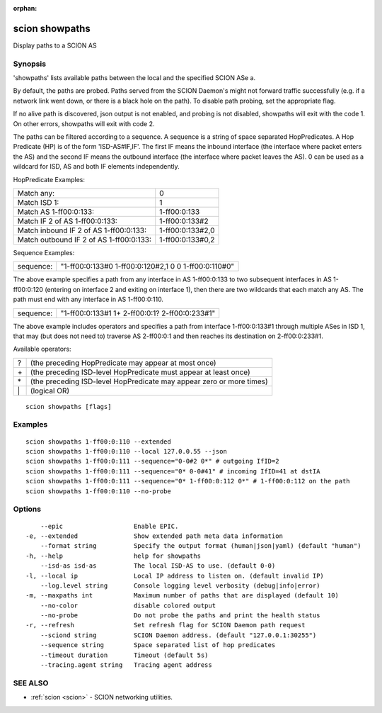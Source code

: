 :orphan:

.. _scion_showpaths:

scion showpaths
---------------

Display paths to a SCION AS

Synopsis
~~~~~~~~


'showpaths' lists available paths between the local and the specified
SCION ASe a.

By default, the paths are probed. Paths served from the SCION Daemon's might not
forward traffic successfully (e.g. if a network link went down, or there is a black
hole on the path). To disable path probing, set the appropriate flag.

If no alive path is discovered, json output is not enabled, and probing is not
disabled, showpaths will exit with the code 1.
On other errors, showpaths will exit with code 2.

The paths can be filtered according to a sequence. A sequence is a string of
space separated HopPredicates. A Hop Predicate (HP) is of the form
'ISD-AS#IF,IF'. The first IF means the inbound interface (the interface where
packet enters the AS) and the second IF means the outbound interface (the
interface where packet leaves the AS).  0 can be used as a wildcard for ISD, AS
and both IF elements independently.

HopPredicate Examples:

======================================== ==================
 Match any:                               0
 Match ISD 1:                             1
 Match AS 1-ff00:0:133:                   1-ff00:0:133
 Match IF 2 of AS 1-ff00:0:133:           1-ff00:0:133#2
 Match inbound IF 2 of AS 1-ff00:0:133:   1-ff00:0:133#2,0
 Match outbound IF 2 of AS 1-ff00:0:133:  1-ff00:0:133#0,2
======================================== ==================

Sequence Examples:

========== ====================================================
 sequence: "1-ff00:0:133#0 1-ff00:0:120#2,1 0 0 1-ff00:0:110#0"
========== ====================================================

The above example specifies a path from any interface in AS 1-ff00:0:133 to
two subsequent interfaces in AS 1-ff00:0:120 (entering on interface 2 and
exiting on interface 1), then there are two wildcards that each match any AS.
The path must end with any interface in AS 1-ff00:0:110.

========== ====================================================
 sequence: "1-ff00:0:133#1 1+ 2-ff00:0:1? 2-ff00:0:233#1"
========== ====================================================

The above example includes operators and specifies a path from interface
1-ff00:0:133#1 through multiple ASes in ISD 1, that may (but does not need to)
traverse AS 2-ff00:0:1 and then reaches its destination on 2-ff00:0:233#1.

Available operators:

====== ====================================================================
  ?     (the preceding HopPredicate may appear at most once)
  \+    (the preceding ISD-level HopPredicate must appear at least once)
  \*    (the preceding ISD-level HopPredicate may appear zero or more times)
  \|    (logical OR)
====== ====================================================================


::

  scion showpaths [flags]

Examples
~~~~~~~~

::

    scion showpaths 1-ff00:0:110 --extended
    scion showpaths 1-ff00:0:110 --local 127.0.0.55 --json
    scion showpaths 1-ff00:0:111 --sequence="0-0#2 0*" # outgoing IfID=2
    scion showpaths 1-ff00:0:111 --sequence="0* 0-0#41" # incoming IfID=41 at dstIA
    scion showpaths 1-ff00:0:111 --sequence="0* 1-ff00:0:112 0*" # 1-ff00:0:112 on the path
    scion showpaths 1-ff00:0:110 --no-probe

Options
~~~~~~~

::

      --epic                   Enable EPIC.
  -e, --extended               Show extended path meta data information
      --format string          Specify the output format (human|json|yaml) (default "human")
  -h, --help                   help for showpaths
      --isd-as isd-as          The local ISD-AS to use. (default 0-0)
  -l, --local ip               Local IP address to listen on. (default invalid IP)
      --log.level string       Console logging level verbosity (debug|info|error)
  -m, --maxpaths int           Maximum number of paths that are displayed (default 10)
      --no-color               disable colored output
      --no-probe               Do not probe the paths and print the health status
  -r, --refresh                Set refresh flag for SCION Daemon path request
      --sciond string          SCION Daemon address. (default "127.0.0.1:30255")
      --sequence string        Space separated list of hop predicates
      --timeout duration       Timeout (default 5s)
      --tracing.agent string   Tracing agent address

SEE ALSO
~~~~~~~~

* :ref:`scion <scion>` 	 - SCION networking utilities.

